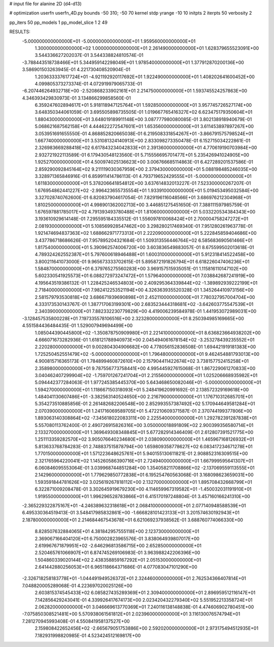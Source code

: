 # input file for alanine 2D (d4-d13)

# optimization
userfn       userfn_4D.py
bounds       -50 310; -50 70
kernel       stdp
yrange       -10 10
initpts      2
iterpts      50
verbosity    2

pp_iters 50
pp_models 1
pp_model_slice 1 2 49

RESULTS:
 -5.000000000000000E+01 -5.000000000000000E+01       1.959560000000000E+01
  1.300000000000000E+02  1.000000000000000E+01       2.261490000000000E+01       1.628379655523091E+00       3.544336627202037E-01  3.544338824810574E-01
 -3.788443518738466E+01  5.344959142298049E+01       1.978540000000000E+01       1.377912870200136E+00       3.586901503263945E-01  4.221730408520904E-01
  1.203633337617724E+01 -4.921192920117692E+01       1.922490000000000E+01       1.408202641600452E+00       4.099805373273374E-01  4.072919979065733E-01
 -6.207446264932718E+00 -2.520868233902161E+01       2.214750000000000E+01       1.593745524257863E+00       4.346393429830973E-01  3.134866299858560E-01
  6.359247602894617E+01  5.918118947125764E+01       1.592850000000000E+01       3.957745726527174E+00       3.648350344061059E-01  3.695505898735505E-01
  1.019667765416327E+02  6.623475179350604E+01       1.880430000000000E+01       3.648019189911148E+00       3.087777980080085E-01  3.802138918940679E-01
  5.068621687562158E+01  4.444622272547601E+01       1.653560000000000E+01       3.611453897897267E+00       3.053951691655550E-01  4.868852820665038E-01
  6.219508331854267E+01 -3.866791575798524E+01       1.667740000000000E+01       3.531081324140913E+00       2.833098273350478E-01  6.152715034222861E-01
  2.326983669288418E+02  6.617843234042833E+01       2.391360000000000E+01       4.770619190703984E+00       2.932721922113589E-01  6.179430548123560E-01
  5.715556695701477E+01  5.235426941024905E+00       1.925270000000000E+01       4.500974025136623E+00       3.006766685114863E-01  6.427289201537586E-01
  2.859290092845164E+02  9.211119030367959E+00       2.379430000000000E+01       5.088198485246035E+00       3.328971365846916E-01  6.859911414786113E-01
  4.793719652429555E+01 -5.000000000000000E+01       1.611830000000000E+01       5.378206641854812E+00       3.637614832013227E-01  7.523300000267207E-01
  1.676954862441227E+02 -2.996423655735554E+01       1.933910000000000E+01       5.019453495032584E+00       3.327028740762600E-01  6.820837904617054E-01
  7.829196116048566E+01  3.686976212304968E+01       1.810250000000000E+01       4.998901362002713E+00       3.446851275451650E-01  7.388111597985759E-01
  1.676597881785017E+02  4.791393493780488E+01       1.810600000000000E+01       5.033220534384343E+00       3.193610929614148E-01  7.295595184335512E-01
  1.556097810068424E+01  2.700004758247272E+01       2.081930000000000E+01       5.108569928547462E+00       3.298280217469340E-01  7.951280261963778E-01
  1.921474694837363E+02  1.688662971773313E+01       2.222090000000000E+01       5.222845859404686E+00       3.437786718686626E-01  7.957895204321684E-01
  1.509313556446764E+02  6.585683690561466E+01       1.817540000000000E+01       5.390962574006720E+00       3.603836549883057E-01  8.675599502013618E-01
  4.789324262552387E+01  5.797600618946488E+01       1.600310000000000E+01       5.912318414522458E+00       3.800211641073000E-01  9.965673333702615E-01
  5.895872191826794E+01  6.618226047406236E+01       1.584870000000000E+01       6.379765275560283E+00       3.969157515935051E-01  1.115816110147102E+00
  5.602330541925573E+01  6.088272973247472E+01       1.579640000000000E+01       7.038842687241919E+00       4.195643519386132E-01  1.228425246534803E+00
  2.409295364339844E+02 -1.389892939222199E+01       2.718400000000000E+01       7.982412253521194E+00       4.326363935520328E-01  1.345264410973156E+00
  2.581579793530818E+02  3.686671939690898E+01       2.452110000000000E+01       7.780327957004704E+00       4.333173530143767E-01  1.387717063199301E+00
  2.683523444318681E+02 -3.642603775547539E+01       2.340390000000000E+01       7.882332230779829E+00       4.419006239584978E-01  1.441953072989031E+00
 -3.128457535800228E+01  7.197335578106516E+00       2.323280000000000E+01       8.250394985169665E+00       4.551584436484435E-01  1.529007949694499E+00
  1.085044390445800E+02 -1.350878750909980E+01       2.221410000000000E+01       8.636823664938202E+00       4.666071673282936E-01  1.618121788940973E+00
  2.045494061678154E+02 -3.253278439235552E+01       2.220280000000000E+01       9.002804304906682E+00       4.778056152836508E-01  1.694421919181383E+00
  1.725250452551479E+02 -5.000000000000000E+01       1.796480000000000E+01       9.462454881793013E+00       4.900815716365173E-01  1.784899460872610E+00
  2.157904411422674E+02  3.738157752415258E+01       2.358980000000000E+01       9.787556773758441E+00       4.995445927615068E-01  1.867229061270833E+00
  3.040462407299904E+02 -1.759701267241704E+01       2.215560000000000E+01       1.025206668935982E+01       5.094442377284063E-01  1.977245385445370E+00
  5.643468650082046E+01 -5.000000000000000E+01       1.594270000000000E+01       1.118667150318093E+01       5.248419620991692E-01  2.138572329169618E+00
  1.484041130607486E+01 -3.382563140524650E+00       2.216790000000000E+01       1.176710312685701E+01       5.354273510885856E-01  2.261482682206548E+00
  2.852993557387492E+02  5.170944649581284E+01       2.070390000000000E+01       1.241716069589705E+01       5.472210609371587E-01  2.370744199377806E+00
  1.893063140308864E+02 -7.345618022083311E+00       2.225540000000000E+01       1.292782391287838E+01       5.557080113762400E-01  2.490726915826316E+00
  3.050000018891809E+02  2.900399356580714E+01       2.133270000000000E+01       1.369649308348845E+01       5.677282914346409E-01  2.612807391521775E+00
  1.251113359282570E+02  3.905076640234680E+01       2.038090000000000E+01       1.465967168126932E+01       5.813633768784283E-01  2.748837515878794E+00
  1.659809358778627E+02  6.083417234671278E+01       1.770150000000000E+01       1.571223648625761E+01       5.940155130611821E-01  2.908852316309515E+00
  2.321765964220041E+02  1.145260586390716E+01       2.724940000000000E+01       1.667999595641307E+01       6.060846095553064E-01  3.039968744851284E+00
  1.354058211708866E+02 -2.137069559113555E+01       2.142960000000000E+01       1.779629850772838E+01       6.195254760563068E-01  3.168098623659031E+00
  1.593591844781626E+02  3.025619267818112E+00       2.132700000000000E+01       1.895708432668799E+01       6.322871009208478E-01  3.302645919679230E+00
  4.114659967319582E+01 -1.450032031191910E+01       1.919550000000000E+01       1.996296528783866E+01       6.415170197248804E-01  3.457160166241310E+00
 -2.365229322875167E+01 -4.246389632318618E+01       2.068410000000000E+01       2.077140948588539E+01       6.495330364519413E-01  3.548417985832861E+00
 -1.666828101423133E+01  3.201574630192943E+01       2.187800000000000E+01       2.214684467543678E+01       6.621069237938562E-01  3.688760774066330E+00
  8.828507632884065E+01  4.381842957555118E+00       2.123730000000000E+01       2.369067166404120E+01       6.750002823965576E-01  3.838064939807017E+00
  2.619967671879951E+02 -2.646296813586715E+00       2.652850000000000E+01       2.520465761066907E+01       6.874745269106983E-01  3.963988242206396E+00
  1.504860339020144E+02  2.438358859167292E+01       2.051530000000000E+01       2.641442880256053E+01       6.965118664371686E-01  4.077083047101290E+00
 -2.326718258183778E+01 -1.044491949526372E+01       2.324460000000000E+01       2.762534366407814E+01       7.048820005289068E-01  4.223697020025126E+00
  2.603815374545433E+02  6.085827435289369E+01       2.309400000000000E+01       2.896959512116147E+01       7.142856429243041E-01  4.339926417674173E+00
  2.023420432279340E+02  5.551952213358724E+01       2.062820000000000E+01       3.046669613770369E+01       7.240116138148838E-01  4.474606902780451E+00
 -7.075850308521481E+00  5.570938061561812E+01       2.023960000000000E+01       3.116130076574794E+01       7.281270945993408E-01  4.550841958137527E+00
  2.159808422652456E+02 -2.665679051753886E+00       2.592020000000000E+01       2.973175494512935E+01       7.182931998820985E-01  4.523424512169817E+00
